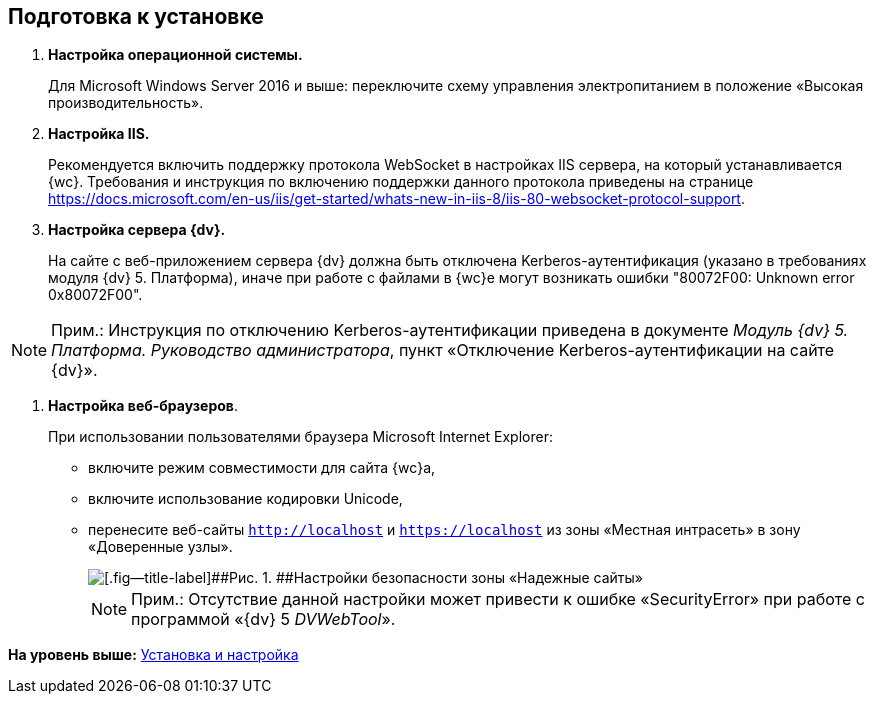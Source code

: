 
== Подготовка к установке

. *Настройка операционной системы.*
+
Для Microsoft Windows Server 2016 и выше: переключите схему управления электропитанием в положение «Высокая производительность».
. *Настройка IIS.*
+
+++Рекомендуется+++ включить поддержку протокола WebSocket в настройках IIS сервера, на который устанавливается {wc}. Требования и инструкция по включению поддержки данного протокола приведены на странице https://docs.microsoft.com/en-us/iis/get-started/whats-new-in-iis-8/iis-80-websocket-protocol-support.
. *Настройка сервера {dv}.*
+
На сайте с веб-приложением сервера {dv} должна быть отключена Kerberos-аутентификация (указано в требованиях модуля {dv} 5. Платформа), иначе при работе с файлами в {wc}е могут возникать ошибки "80072F00: Unknown error 0x80072F00".

[NOTE]
====
[.note__title]#Прим.:# Инструкция по отключению Kerberos-аутентификации приведена в документе [.ph]#[.dfn .term]_Модуль {dv} 5. Платформа. Руководство администратора_#, пункт «Отключение Kerberos-аутентификации на сайте {dv}».
====
. *Настройка веб-браузеров*.
+
При использовании пользователями браузера Microsoft Internet Explorer:

* включите режим совместимости для сайта {wc}а,
* включите использование кодировки Unicode,
* перенесите веб-сайты [.ph .filepath]`http://localhost` и [.ph .filepath]`https://localhost` из зоны «Местная интрасеть» в зону «Доверенные узлы».
+
image::install_prerequisites_intranet.png[[.fig--title-label]##Рис. 1. ##Настройки безопасности зоны «Надежные сайты»]
+
[NOTE]
====
[.note__title]#Прим.:# Отсутствие данной настройки может привести к ошибке «SecurityError» при работе с программой «{dv} 5 _DVWebTool_».
====

*На уровень выше:* xref:Install_and_configuration.adoc[Установка и настройка]
